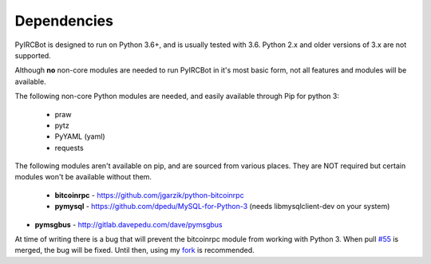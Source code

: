 ************
Dependencies
************

PyIRCBot is designed to run on Python 3.6+, and is usually tested with 3.6.
Python 2.x and older versions of 3.x are not supported.

Although **no** non-core modules are needed to run PyIRCBot in it's most basic
form, not all features and modules will be available.

The following non-core Python modules are needed, and easily available through
Pip for python 3:

 - praw
 - pytz
 - PyYAML (yaml)
 - requests

The following modules aren't available on pip, and are sourced from various
places. They are NOT required but certain modules won't be available without
them.

 - **bitcoinrpc** - https://github.com/jgarzik/python-bitcoinrpc
 - **pymysql** - https://github.com/dpedu/MySQL-for-Python-3 (needs \
   libmysqlclient-dev on your system)
- **pymsgbus** - http://gitlab.davepedu.com/dave/pymsgbus

At time of writing there is a bug that will prevent the bitcoinrpc module from
working with Python 3. When  pull `#55`_ is merged, the bug will be fixed.
Until then, using my `fork`_ is recommended.

.. _#55: https://github.com/jgarzik/python-bitcoinrpc/pull/55
.. _fork: https://github.com/dpedu/python-bitcoinrpc
